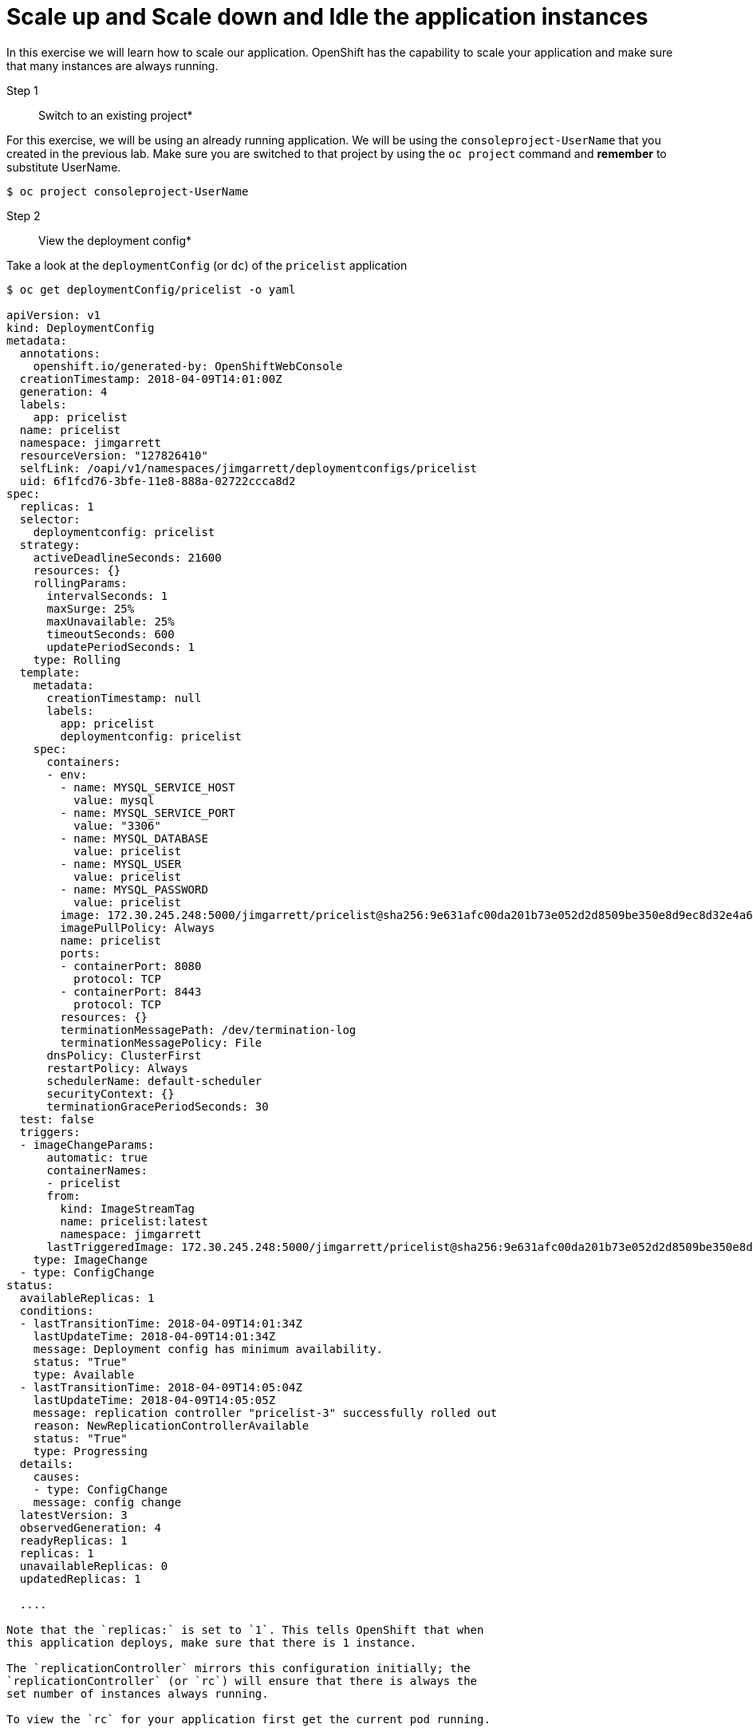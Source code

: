 
# Scale up and Scale down and Idle the application instances


In this exercise we will learn how to scale our application. OpenShift
has the capability to scale your application and make sure that many
instances are always running.

Step 1:: Switch to an existing project*

For this exercise, we will be using an already running application. We
will be using the `consoleproject-UserName` that you created in the
previous lab. Make sure you are switched to that project by using the
`oc project` command and *remember* to substitute UserName.

....
$ oc project consoleproject-UserName
....


Step 2:: View the deployment config*

Take a look at the `deploymentConfig` (or `dc`) of the `pricelist`
application

....
$ oc get deploymentConfig/pricelist -o yaml

apiVersion: v1
kind: DeploymentConfig
metadata:
  annotations:
    openshift.io/generated-by: OpenShiftWebConsole
  creationTimestamp: 2018-04-09T14:01:00Z
  generation: 4
  labels:
    app: pricelist
  name: pricelist
  namespace: jimgarrett
  resourceVersion: "127826410"
  selfLink: /oapi/v1/namespaces/jimgarrett/deploymentconfigs/pricelist
  uid: 6f1fcd76-3bfe-11e8-888a-02722ccca8d2
spec:
  replicas: 1
  selector:
    deploymentconfig: pricelist
  strategy:
    activeDeadlineSeconds: 21600
    resources: {}
    rollingParams:
      intervalSeconds: 1
      maxSurge: 25%
      maxUnavailable: 25%
      timeoutSeconds: 600
      updatePeriodSeconds: 1
    type: Rolling
  template:
    metadata:
      creationTimestamp: null
      labels:
        app: pricelist
        deploymentconfig: pricelist
    spec:
      containers:
      - env:
        - name: MYSQL_SERVICE_HOST
          value: mysql
        - name: MYSQL_SERVICE_PORT
          value: "3306"
        - name: MYSQL_DATABASE
          value: pricelist
        - name: MYSQL_USER
          value: pricelist
        - name: MYSQL_PASSWORD
          value: pricelist
        image: 172.30.245.248:5000/jimgarrett/pricelist@sha256:9e631afc00da201b73e052d2d8509be350e8d9ec8d32e4a6afe8104d49a6162d
        imagePullPolicy: Always
        name: pricelist
        ports:
        - containerPort: 8080
          protocol: TCP
        - containerPort: 8443
          protocol: TCP
        resources: {}
        terminationMessagePath: /dev/termination-log
        terminationMessagePolicy: File
      dnsPolicy: ClusterFirst
      restartPolicy: Always
      schedulerName: default-scheduler
      securityContext: {}
      terminationGracePeriodSeconds: 30
  test: false
  triggers:
  - imageChangeParams:
      automatic: true
      containerNames:
      - pricelist
      from:
        kind: ImageStreamTag
        name: pricelist:latest
        namespace: jimgarrett
      lastTriggeredImage: 172.30.245.248:5000/jimgarrett/pricelist@sha256:9e631afc00da201b73e052d2d8509be350e8d9ec8d32e4a6afe8104d49a6162d
    type: ImageChange
  - type: ConfigChange
status:
  availableReplicas: 1
  conditions:
  - lastTransitionTime: 2018-04-09T14:01:34Z
    lastUpdateTime: 2018-04-09T14:01:34Z
    message: Deployment config has minimum availability.
    status: "True"
    type: Available
  - lastTransitionTime: 2018-04-09T14:05:04Z
    lastUpdateTime: 2018-04-09T14:05:05Z
    message: replication controller "pricelist-3" successfully rolled out
    reason: NewReplicationControllerAvailable
    status: "True"
    type: Progressing
  details:
    causes:
    - type: ConfigChange
    message: config change
  latestVersion: 3
  observedGeneration: 4
  readyReplicas: 1
  replicas: 1
  unavailableReplicas: 0
  updatedReplicas: 1
  
  ....

Note that the `replicas:` is set to `1`. This tells OpenShift that when
this application deploys, make sure that there is 1 instance.

The `replicationController` mirrors this configuration initially; the
`replicationController` (or `rc`) will ensure that there is always the
set number of instances always running.

To view the `rc` for your application first get the current pod running.

$ oc get pods

NAME                READY     STATUS      RESTARTS   AGE
mysql-1-ttvml       1/1       Running     0          57m
pricelist-1-build   0/1       Completed   0          27m
pricelist-3-2b489   1/1       Running     0          23m....

This shows that the build `pricelist-3` is running in pod `2b489`. Let us
view the `rc` on this build.

$ oc get rc/pricelist-3
NAME          DESIRED   CURRENT   READY     AGE
pricelist-3   1         1         1         24m
....

*Note:* You can change the number of replicas in `DeploymentConfig` or
the `ReplicationController`.

However note that if you change the `deploymentConfig` it applies to
your application. This means, even if you delete the current replication
controller, the new one that gets created will be assigned the REPLICAS
value based on what is set for DC. If you change it on the Replication
Controller, the application will scale up. But if you happen to delete
the current replication controller for some reason, you will loose that
setting.

Step 3:: Scale Application*

To scale your application we will edit the `deploymentConfig` to 3.

Open your browser to the Overview page and note you only have one
instance running.

Now scale your application using the `oc scale` command (remembering to
specify the `dc`)

....
$ oc scale --replicas=3 dc/pricelist
deploymentconfig "pricelist" scaled
....

If you look at the web console and you will see that there are 3
instances running now

*Note:* You can also scale up and down from the web console by going to
the project overview page and clicking twice on

image::/scale_up.jpg[image] 
right next to the pod count circle to add 2 more pods.

On the command line, see how many pods you are running now:

....
$ oc get pods

NAME                READY     STATUS      RESTARTS   AGE
pricelist-1-build   0/1       Completed   0          30m
pricelist-3-2b489   1/1       Running     0          26m
pricelist-3-kq5x8   1/1       Running     0          1m
pricelist-3-mfrmb   1/1       Running     0          1m
....

You now have 3 instances of `pricelist-3` running (each with a different
pod-id). If you check the `rc` of the `pricelist-3` build you will see that
it has been updated by the `dc`.

....
$ oc get rc/pricelist-3

NAME        DESIRED   CURRENT   AGE
pricelist-3    3         3         3h
....

Step 4:: Idling the application*

Run the following command to find the available endpoints

....
$ oc get endpoints
NAME        ENDPOINTS                                           AGE
pricelist   10.1.10.160:8080,10.1.16.190:8080,10.1.3.105:8080   32m
....

Note that the name of the endpoints is `pricelist` and there are three ips
addresses for the three pods.

Run the `oc idle endpoints/pricelist` command to idle the application

....
$ oc idle endpoints/pricelist
The service "jimgarrett/pricelist" has been marked as idled
The service will unidle DeploymentConfig "jimgarrett/pricelist" to 3 replicas once it receives traffic
DeploymentConfig "jimgarrett/pricelist" has been idled
....

Go back to the webconsole. 
You will notice that the pods show up as idled.

image::idled_pods.jpeg[image]

At this point the application is idled, the pods are not running and no
resources are being used by the application. This doesn’t mean that the
application is deleted. The current state is just saved.. that’s all.


Step 6:: Reactivate your application* Now click on the application route
URL or access the application via curl.

Note that it takes a little while for the application to respond. This
is because pods are spinning up again. You can notice that in the web
console.

In a little while the output comes up and your application would be up
with 3 pods.

So, as soon as the user accesses the application, it comes up!!!

Step 7:: Scaling Down*

Scaling down is the same procedure as scaling up. Use the `oc scale`
command on the `pricelist` application `dc` setting.

....
oc scale --replicas=1 dc/pricelist

deploymentconfig "pricelist" scaled
....

Alternately, you can go to project overview page and click on
image::scale_down.jpg[image] twice to remove 2 running pods.

Congratulations!! In this exercise you have learned about scaling and
how to scale up/down your application on OpenShift!

Let's clean up your project before continuing to the next lab.

$ oc delete project consoleproject-UserName

